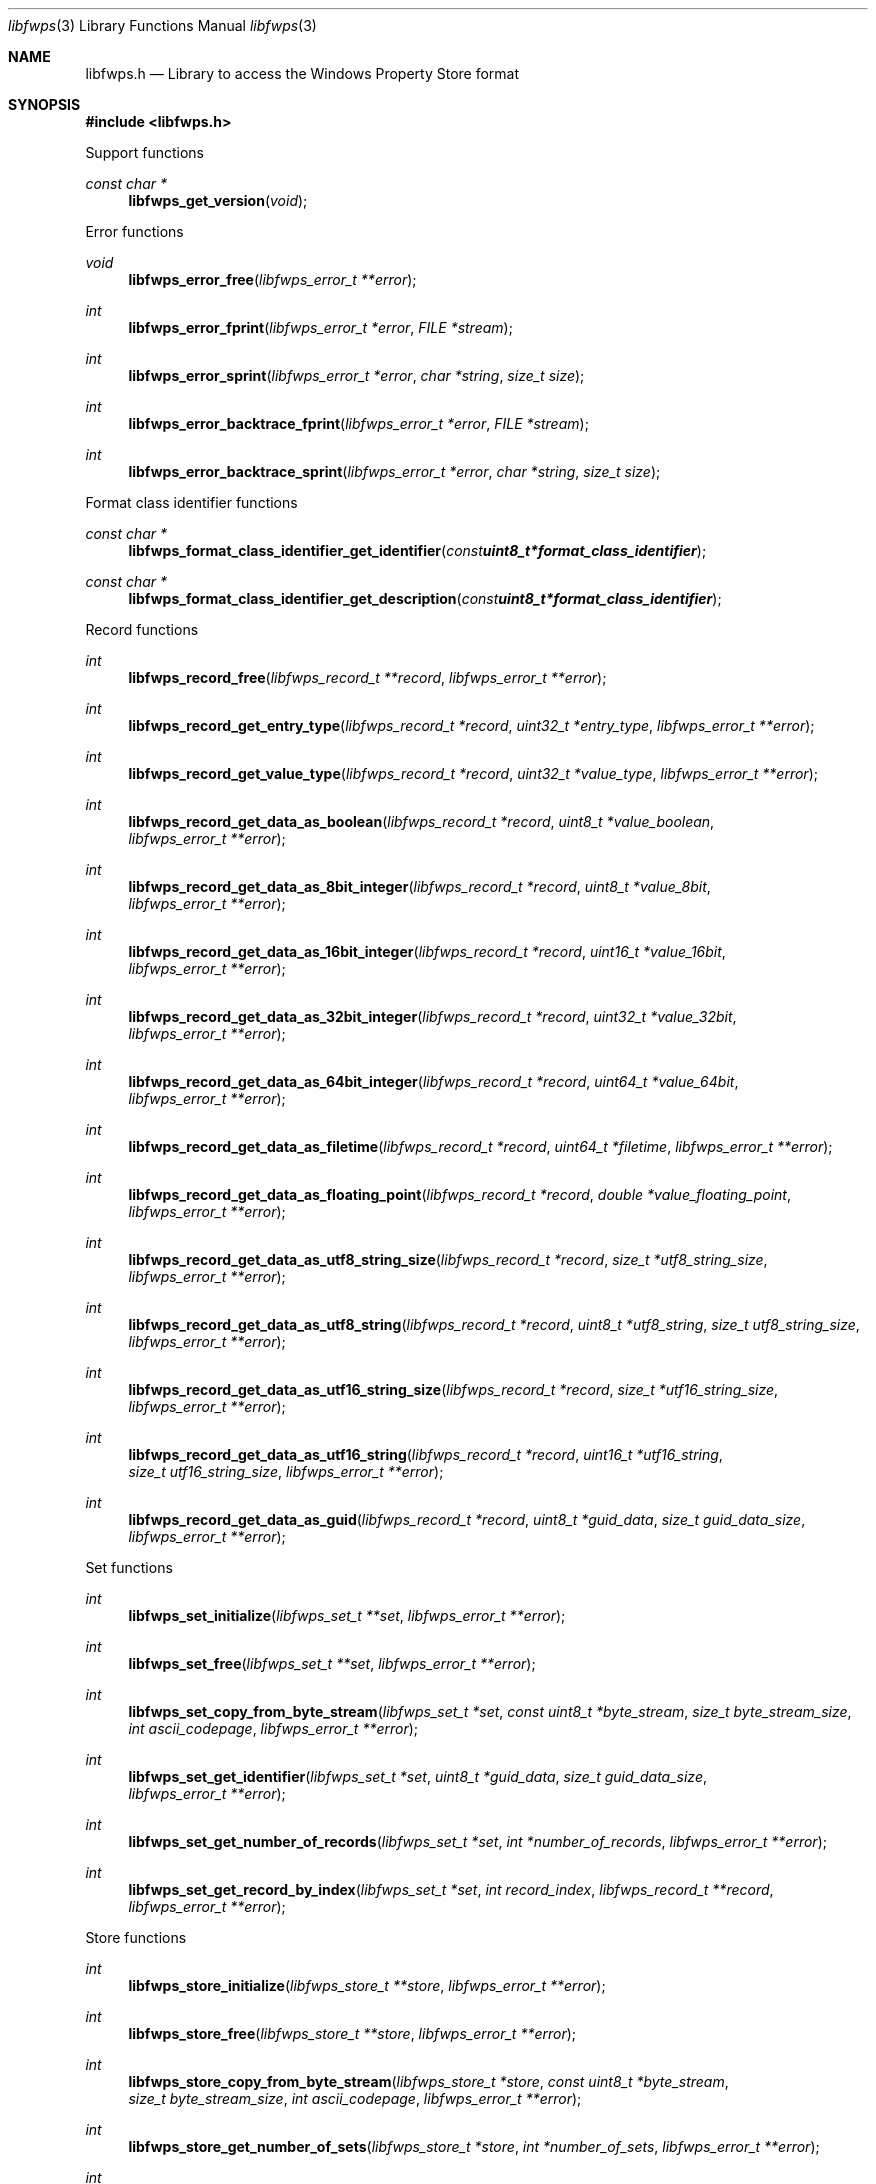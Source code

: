 .Dd January 30, 2023
.Dt libfwps 3
.Os libfwps
.Sh NAME
.Nm libfwps.h
.Nd Library to access the Windows Property Store format
.Sh SYNOPSIS
.In libfwps.h
.Pp
Support functions
.Ft const char *
.Fn libfwps_get_version "void"
.Pp
Error functions
.Ft void
.Fn libfwps_error_free "libfwps_error_t **error"
.Ft int
.Fn libfwps_error_fprint "libfwps_error_t *error" "FILE *stream"
.Ft int
.Fn libfwps_error_sprint "libfwps_error_t *error" "char *string" "size_t size"
.Ft int
.Fn libfwps_error_backtrace_fprint "libfwps_error_t *error" "FILE *stream"
.Ft int
.Fn libfwps_error_backtrace_sprint "libfwps_error_t *error" "char *string" "size_t size"
.Pp
Format class identifier functions
.Ft const char *
.Fn libfwps_format_class_identifier_get_identifier "const uint8_t *format_class_identifier"
.Ft const char *
.Fn libfwps_format_class_identifier_get_description "const uint8_t *format_class_identifier"
.Pp
Record functions
.Ft int
.Fn libfwps_record_free "libfwps_record_t **record" "libfwps_error_t **error"
.Ft int
.Fn libfwps_record_get_entry_type "libfwps_record_t *record" "uint32_t *entry_type" "libfwps_error_t **error"
.Ft int
.Fn libfwps_record_get_value_type "libfwps_record_t *record" "uint32_t *value_type" "libfwps_error_t **error"
.Ft int
.Fn libfwps_record_get_data_as_boolean "libfwps_record_t *record" "uint8_t *value_boolean" "libfwps_error_t **error"
.Ft int
.Fn libfwps_record_get_data_as_8bit_integer "libfwps_record_t *record" "uint8_t *value_8bit" "libfwps_error_t **error"
.Ft int
.Fn libfwps_record_get_data_as_16bit_integer "libfwps_record_t *record" "uint16_t *value_16bit" "libfwps_error_t **error"
.Ft int
.Fn libfwps_record_get_data_as_32bit_integer "libfwps_record_t *record" "uint32_t *value_32bit" "libfwps_error_t **error"
.Ft int
.Fn libfwps_record_get_data_as_64bit_integer "libfwps_record_t *record" "uint64_t *value_64bit" "libfwps_error_t **error"
.Ft int
.Fn libfwps_record_get_data_as_filetime "libfwps_record_t *record" "uint64_t *filetime" "libfwps_error_t **error"
.Ft int
.Fn libfwps_record_get_data_as_floating_point "libfwps_record_t *record" "double *value_floating_point" "libfwps_error_t **error"
.Ft int
.Fn libfwps_record_get_data_as_utf8_string_size "libfwps_record_t *record" "size_t *utf8_string_size" "libfwps_error_t **error"
.Ft int
.Fn libfwps_record_get_data_as_utf8_string "libfwps_record_t *record" "uint8_t *utf8_string" "size_t utf8_string_size" "libfwps_error_t **error"
.Ft int
.Fn libfwps_record_get_data_as_utf16_string_size "libfwps_record_t *record" "size_t *utf16_string_size" "libfwps_error_t **error"
.Ft int
.Fn libfwps_record_get_data_as_utf16_string "libfwps_record_t *record" "uint16_t *utf16_string" "size_t utf16_string_size" "libfwps_error_t **error"
.Ft int
.Fn libfwps_record_get_data_as_guid "libfwps_record_t *record" "uint8_t *guid_data" "size_t guid_data_size" "libfwps_error_t **error"
.Pp
Set functions
.Ft int
.Fn libfwps_set_initialize "libfwps_set_t **set" "libfwps_error_t **error"
.Ft int
.Fn libfwps_set_free "libfwps_set_t **set" "libfwps_error_t **error"
.Ft int
.Fn libfwps_set_copy_from_byte_stream "libfwps_set_t *set" "const uint8_t *byte_stream" "size_t byte_stream_size" "int ascii_codepage" "libfwps_error_t **error"
.Ft int
.Fn libfwps_set_get_identifier "libfwps_set_t *set" "uint8_t *guid_data" "size_t guid_data_size" "libfwps_error_t **error"
.Ft int
.Fn libfwps_set_get_number_of_records "libfwps_set_t *set" "int *number_of_records" "libfwps_error_t **error"
.Ft int
.Fn libfwps_set_get_record_by_index "libfwps_set_t *set" "int record_index" "libfwps_record_t **record" "libfwps_error_t **error"
.Pp
Store functions
.Ft int
.Fn libfwps_store_initialize "libfwps_store_t **store" "libfwps_error_t **error"
.Ft int
.Fn libfwps_store_free "libfwps_store_t **store" "libfwps_error_t **error"
.Ft int
.Fn libfwps_store_copy_from_byte_stream "libfwps_store_t *store" "const uint8_t *byte_stream" "size_t byte_stream_size" "int ascii_codepage" "libfwps_error_t **error"
.Ft int
.Fn libfwps_store_get_number_of_sets "libfwps_store_t *store" "int *number_of_sets" "libfwps_error_t **error"
.Ft int
.Fn libfwps_store_get_set_by_index "libfwps_store_t *store" "int set_index" "libfwps_set_t **set" "libfwps_error_t **error"
.Sh DESCRIPTION
The
.Fn libfwps_get_version
function is used to retrieve the library version.
.Sh RETURN VALUES
Most of the functions return NULL or \-1 on error, dependent on the return type.
For the actual return values see "libfwps.h".
.Sh ENVIRONMENT
None
.Sh FILES
None
.Sh BUGS
Please report bugs of any kind on the project issue tracker: https://github.com/libyal/libfwps/issues
.Sh AUTHOR
These man pages are generated from "libfwps.h".
.Sh COPYRIGHT
Copyright (C) 2013-2023, Joachim Metz <joachim.metz@gmail.com>.
.sp
This is free software; see the source for copying conditions.
There is NO warranty; not even for MERCHANTABILITY or FITNESS FOR A PARTICULAR PURPOSE.
.Sh SEE ALSO
the libfwps.h include file
